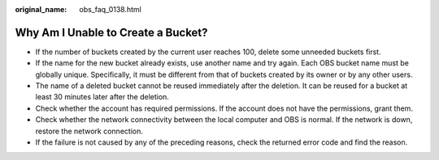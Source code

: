 :original_name: obs_faq_0138.html

.. _obs_faq_0138:

Why Am I Unable to Create a Bucket?
===================================

-  If the number of buckets created by the current user reaches 100, delete some unneeded buckets first.
-  If the name for the new bucket already exists, use another name and try again. Each OBS bucket name must be globally unique. Specifically, it must be different from that of buckets created by its owner or by any other users.
-  The name of a deleted bucket cannot be reused immediately after the deletion. It can be reused for a bucket at least 30 minutes later after the deletion.
-  Check whether the account has required permissions. If the account does not have the permissions, grant them.
-  Check whether the network connectivity between the local computer and OBS is normal. If the network is down, restore the network connection.
-  If the failure is not caused by any of the preceding reasons, check the returned error code and find the reason.

